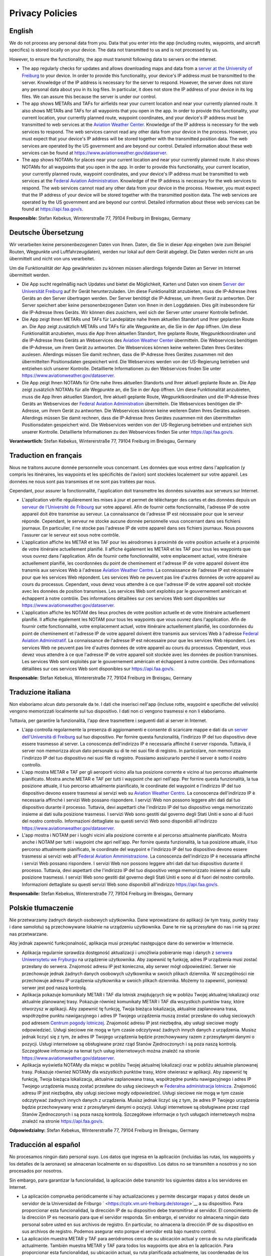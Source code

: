 Privacy Policies
================

English
-------

We do not process any personal data from you. Data that you enter into
the app (including routes, waypoints, and aircraft specifics) is stored
locally on your device. The data not transmitted to us and is not
processed by us.

However, to ensure the functionality, the app must transmit following
data to servers on the internet.

-  The app regularly checks for updates and allows downloading maps and
   data from a `server at the University of
   Freiburg <https://cplx.vm.uni-freiburg.de/storage>`__ to your device.
   In order to provide this functionality, your device's IP address must
   be transmitted to the server. Knowledge of the IP address is
   necessary for the server to respond. However, the server does not
   store any personal data about you in its log files. In particular, it
   does not store the IP address of your device in its log files. We can
   assure this because the server is under our control.
-  The app shows METARs and TAFs for airfields near your current
   location and near your currently planned route. It also shows METARs
   and TAFs for all waypoints that you open in the app. In order to
   provide this functionality, your current location, your currently
   planned route, waypoint coordinates, and your device's IP address
   must be transmitted to web services at the `Aviation Weather
   Center <https://www.aviationweather.gov>`__. Knowledge of the IP
   address is necessary for the web services to respond. The web
   services cannot read any other data from your device in the process.
   However, you must expect that your device's IP address will be stored
   together with the transmitted position data. The web services are
   operated by the US government and are beyond our control. Detailed
   information about these web services can be found at
   https://www.aviationweather.gov/dataserver.
-  The app shows NOTAMs for places near your current location and near
   your currently planned route. It also shows NOTAMs for all waypoints
   that you open in the app. In order to provide this functionality,
   your current location, your currently planned route, waypoint
   coordinates, and your device's IP address must be transmitted to web
   services at the `Federal Aviation
   Administration <https://api.faa.gov>`__. Knowledge of the IP address
   is necessary for the web services to respond. The web services cannot
   read any other data from your device in the process. However, you
   must expect that the IP address of your device will be stored
   together with the transmitted position data. The web services are
   operated by the US government and are beyond our control. Detailed
   information about these web services can be found at
   https://api.faa.gov/s.

**Responsible:** Stefan Kebekus, Wintererstraße 77, 79104 Freiburg im
Breisgau, Germany

Deutsche Übersetzung
--------------------

Wir verarbeiten keine personenbezogenen Daten von Ihnen. Daten, die Sie
in dieser App eingeben (wie zum Beispiel Routen, Wegpunkte und
Luftfahrzeugdaten), werden nur lokal auf dem Gerät abgelegt. Die Daten
werden nicht an uns übermittelt und nicht von uns verarbeitet.

Um die Funktionalität der App gewährleisten zu können müssen allerdings
folgende Daten an Server im Internet übermittelt werden.

-  Die App sucht regelmäßig nach Updates und bietet die Möglichkeit,
   Karten und Daten von einem `Server der Universität
   Freiburg <https://cplx.vm.uni-freiburg.de/storage>`__ auf Ihr Gerät
   herunterzuladen. Um diese Funktionalität anzubieten, muss die
   IP-Adresse ihres Geräts an den Server übertragen werden. Der Server
   benötigt die IP-Adresse, um ihrem Gerät zu antworten. Der Server
   speichert aber keine personenbezogenen Daten von Ihnen in den
   Loggdateien. Dies gilt insbesondere für die IP-Adresse Ihres Geräts.
   Wir können dies zusichern, weil sich der Server unter unserer
   Kontrolle befindet.
-  Die App zeigt Ihnen METARs und TAFs für Landeplätze nahe Ihrem
   aktuellen Standort und Ihrer geplanten Route an. Die App zeigt
   zusätzlich METARs und TAFs für alle Wegpunkte an, die Sie in der App
   öffnen. Um diese Funktionalität anzubieten, muss die App Ihren
   aktuellen Standort, Ihre geplante Route, Wegpunktkoordinaten und die
   IP-Adresse Ihres Geräts an Webservices des `Aviation Weather
   Center <https://www.aviationweather.gov>`__ übermitteln. Die
   Webservices benötigen die IP-Adresse, um ihrem Gerät zu antworten.
   Die Webservices können keine weiteren Daten Ihres Gerätes auslesen.
   Allerdings müssen Sie damit rechnen, dass die IP-Adresse Ihres
   Gerätes zusammen mit den übermittelten Positionsdaten gespeichert
   wird. Die Webservices werden von der US-Regierung betrieben und
   entziehen sich unserer Kontrolle. Detaillierte Informationen zu den
   Webservices finden Sie unter
   https://www.aviationweather.gov/dataserver.
-  Die App zeigt Ihnen NOTAMs für Orte nahe Ihres aktuellen Standorts
   und Ihrer aktuell geplante Route an. Die App zeigt zusätzlich NOTAMs
   für alle Wegpunkte an, die Sie in der App öffnen. Um diese
   Funktionalität anzubieten, muss die App Ihren aktuellen Standort,
   Ihre aktuell geplante Route, Wegpunktkoordinaten und die IP-Adresse
   Ihres Geräts an Webservices der `Federal Aviation
   Administration <https://api.faa.gov>`__ übermitteln. Die Webservices
   benötigen die IP-Adresse, um ihrem Gerät zu antworten. Die
   Webservices können keine weiteren Daten Ihres Gerätes auslesen.
   Allerdings müssen Sie damit rechnen, dass die IP-Adresse Ihres
   Gerätes zusammen mit den übermittelten Positionsdaten gespeichert
   wird. Die Webservices werden von der US-Regierung betrieben und
   entziehen sich unserer Kontrolle. Detaillierte Informationen zu den
   Webservices finden Sie unter https://api.faa.gov/s.

**Verantwortlich:** Stefan Kebekus, Wintererstraße 77, 79104 Freiburg im
Breisgau, Germany

Traduction en français
----------------------

Nous ne traitons aucune donnée personnelle vous concernant. Les données
que vous entrez dans l'application (y compris les itinéraires, les
waypoints et les spécificités de l'avion) ​​sont stockées localement sur
votre appareil. Les données ne nous sont pas transmises et ne sont pas
traitées par nous.

Cependant, pour assurer la fonctionnalité, l'application doit
transmettre les données suivantes aux serveurs sur Internet.

-  L'application vérifie régulièrement les mises à jour et permet de
   télécharger des cartes et des données depuis un `serveur de
   l'Université de Fribourg <https://cplx.vm.uni-freiburg.de/storage>`__
   sur votre appareil. Afin de fournir cette fonctionnalité, l'adresse
   IP de votre appareil doit être transmise au serveur. La connaissance
   de l'adresse IP est nécessaire pour que le serveur réponde.
   Cependant, le serveur ne stocke aucune donnée personnelle vous
   concernant dans ses fichiers journaux. En particulier, il ne stocke
   pas l'adresse IP de votre appareil dans ses fichiers journaux. Nous
   pouvons l'assurer car le serveur est sous notre contrôle.
-  L'application affiche les METAR et les TAF pour les aérodromes à
   proximité de votre position actuelle et à proximité de votre
   itinéraire actuellement planifié. Il affiche également les METAR et
   les TAF pour tous les waypoints que vous ouvrez dans l'application.
   Afin de fournir cette fonctionnalité, votre emplacement actuel, votre
   itinéraire actuellement planifié, les coordonnées du point de
   cheminement et l'adresse IP de votre appareil doivent être transmis
   aux services Web à l'adresse `Aviation Weather
   Centre <https://www.aviationweather.gov>`__. La connaissance de
   l'adresse IP est nécessaire pour que les services Web répondent. Les
   services Web ne peuvent pas lire d'autres données de votre appareil
   au cours du processus. Cependant, vous devez vous attendre à ce que
   l'adresse IP de votre appareil soit stockée avec les données de
   position transmises. Les services Web sont exploités par le
   gouvernement américain et échappent à notre contrôle. Des
   informations détaillées sur ces services Web sont disponibles sur
   https://www.aviationweather.gov/dataserver.
-  L'application affiche les NOTAM des lieux proches de votre position
   actuelle et de votre itinéraire actuellement planifié. Il affiche
   également les NOTAM pour tous les waypoints que vous ouvrez dans
   l'application. Afin de fournir cette fonctionnalité, votre
   emplacement actuel, votre itinéraire actuellement planifié, les
   coordonnées du point de cheminement et l'adresse IP de votre appareil
   doivent être transmis aux services Web à l'adresse `Federal Aviation
   Administratif <https://api.faa.gov>`__. La connaissance de l'adresse
   IP est nécessaire pour que les services Web répondent. Les services
   Web ne peuvent pas lire d'autres données de votre appareil au cours
   du processus. Cependant, vous devez vous attendre à ce que l'adresse
   IP de votre appareil soit stockée avec les données de position
   transmises. Les services Web sont exploités par le gouvernement
   américain et échappent à notre contrôle. Des informations détaillées
   sur ces services Web sont disponibles sur https://api.faa.gov/s.

**Responsable:** Stefan Kebekus, Wintererstraße 77, 79104 Freiburg im
Breisgau, Germany

Traduzione italiana
-------------------

Non elaboriamo alcun dato personale da te. I dati che inserisci nell'app
(incluse rotte, waypoint e specifiche del velivolo) vengono memorizzati
localmente sul tuo dispositivo. I dati non ci vengono trasmessi e non li
elaboriamo.

Tuttavia, per garantire la funzionalità, l'app deve trasmettere i
seguenti dati ai server in Internet.

-  L'app controlla regolarmente la presenza di aggiornamenti e consente
   di scaricare mappe e dati da un `server dell'Università di
   Freiburg <https://cplx.vm.uni-freiburg.de/storage>`__ sul tuo
   dispositivo. Per fornire questa funzionalità, l'indirizzo IP del tuo
   dispositivo deve essere trasmesso al server. La conoscenza
   dell'indirizzo IP è necessaria affinché il server risponda. Tuttavia,
   il server non memorizza alcun dato personale su di te nei suoi file
   di registro. In particolare, non memorizza l'indirizzo IP del tuo
   dispositivo nei suoi file di registro. Possiamo assicurarlo perché il
   server è sotto il nostro controllo.
-  L'app mostra METAR e TAF per gli aeroporti vicino alla tua posizione
   corrente e vicino al tuo percorso attualmente pianificato. Mostra
   anche METAR e TAF per tutti i waypoint che apri nell'app. Per fornire
   questa funzionalità, la tua posizione attuale, il tuo percorso
   attualmente pianificato, le coordinate del waypoint e l'indirizzo IP
   del tuo dispositivo devono essere trasmessi ai servizi web su
   `Aviation Weather Centro <https://www.aviationweather.gov>`__. La
   conoscenza dell'indirizzo IP è necessaria affinché i servizi Web
   possano rispondere. I servizi Web non possono leggere altri dati dal
   tuo dispositivo durante il processo. Tuttavia, devi aspettarti che
   l'indirizzo IP del tuo dispositivo venga memorizzato insieme ai dati
   sulla posizione trasmessi. I servizi Web sono gestiti dal governo
   degli Stati Uniti e sono al di fuori del nostro controllo.
   Informazioni dettagliate su questi servizi Web sono disponibili
   all'indirizzo https://www.aviationweather.gov/dataserver.
-  L'app mostra i NOTAM per i luoghi vicini alla posizione corrente e al
   percorso attualmente pianificato. Mostra anche i NOTAM per tutti i
   waypoint che apri nell'app. Per fornire questa funzionalità, la tua
   posizione attuale, il tuo percorso attualmente pianificato, le
   coordinate del waypoint e l'indirizzo IP del tuo dispositivo devono
   essere trasmessi ai servizi web all'`Federal Aviation
   Amministrazione <https://api.faa.gov>`__. La conoscenza
   dell'indirizzo IP è necessaria affinché i servizi Web possano
   rispondere. I servizi Web non possono leggere altri dati dal tuo
   dispositivo durante il processo. Tuttavia, devi aspettarti che
   l'indirizzo IP del tuo dispositivo venga memorizzato insieme ai dati
   sulla posizione trasmessi. I servizi Web sono gestiti dal governo
   degli Stati Uniti e sono al di fuori del nostro controllo.
   Informazioni dettagliate su questi servizi Web sono disponibili
   all'indirizzo https://api.faa.gov/s.

**Responsabile:** Stefan Kebekus, Wintererstraße 77, 79104 Freiburg im
Breisgau, Germany

Polskie tłumaczenie
-------------------

Nie przetwarzamy żadnych danych osobowych użytkownika. Dane wprowadzane
do aplikacji (w tym trasy, punkty trasy i dane samolotu) są
przechowywane lokalnie na urządzeniu użytkownika. Dane te nie są
przesyłane do nas i nie są przez nas przetwarzane.

Aby jednak zapewnić funkcjonalność, aplikacja musi przesyłać następujące
dane do serwerów w Internecie.

-  Aplikacja regularnie sprawdza dostępność aktualizacji i umożliwia
   pobieranie map i danych z `serwera Uniwersytetu we
   Fryburgu <https://cplx.vm.uni-freiburg.de/storage>`__ na urządzenie
   użytkownika. Aby zapewnić tę funkcję, adres IP urządzenia musi zostać
   przesłany do serwera. Znajomość adresu IP jest konieczna, aby serwer
   mógł odpowiedzieć. Serwer nie przechowuje jednak żadnych danych
   osobowych użytkownika w swoich plikach dziennika. W szczególności nie
   przechowuje adresu IP urządzenia użytkownika w swoich plikach
   dziennika. Możemy to zapewnić, ponieważ serwer jest pod naszą
   kontrolą.
-  Aplikacja pokazuje komunikaty METAR i TAF dla lotnisk znajdujących
   się w pobliżu Twojej aktualnej lokalizacji oraz aktualnie planowanej
   trasy. Pokazuje również komunikaty METAR i TAF dla wszystkich punktów
   trasy, które otworzysz w aplikacji. Aby zapewnić tę funkcję, Twoja
   bieżąca lokalizacja, aktualnie zaplanowana trasa, współrzędne punktu
   nawigacyjnego i adres IP Twojego urządzenia muszą zostać przesłane do
   usług sieciowych pod adresem `Centrum pogody
   lotniczej <https://www.aviationweather.gov>`__. Znajomość adresu IP
   jest niezbędna, aby usługi sieciowe mogły odpowiedzieć. Usługi
   sieciowe nie mogą w tym czasie odczytywać żadnych innych danych z
   urządzenia. Musisz jednak liczyć się z tym, że adres IP Twojego
   urządzenia będzie przechowywany razem z przesyłanymi danymi o
   pozycji. Usługi internetowe są obsługiwane przez rząd Stanów
   Zjednoczonych i są poza naszą kontrolą. Szczegółowe informacje na
   temat tych usług internetowych można znaleźć na stronie
   https://www.aviationweather.gov/dataserver.
-  Aplikacja wyświetla NOTAMy dla miejsc w pobliżu Twojej aktualnej
   lokalizacji oraz w pobliżu aktualnie planowanej trasy. Pokazuje
   również NOTAMy dla wszystkich punktów trasy, które otwierasz w
   aplikacji. Aby zapewnić tę funkcję, Twoja bieżąca lokalizacja,
   aktualnie zaplanowana trasa, współrzędne punktu nawigacyjnego i adres
   IP Twojego urządzenia muszą zostać przesłane do usług sieciowych w
   `Federalna administracja lotnicza <https://api.faa.gov>`__. Znajomość
   adresu IP jest niezbędna, aby usługi sieciowe mogły odpowiedzieć.
   Usługi sieciowe nie mogą w tym czasie odczytywać żadnych innych
   danych z urządzenia. Musisz jednak liczyć się z tym, że adres IP
   Twojego urządzenia będzie przechowywany wraz z przesyłanymi danymi o
   pozycji. Usługi internetowe są obsługiwane przez rząd Stanów
   Zjednoczonych i są poza naszą kontrolą. Szczegółowe informacje o tych
   usługach internetowych można znaleźć na stronie
   https://api.faa.gov/s.

**Odpowiedzialny:** Stefan Kebekus, Wintererstraße 77, 79104 Freiburg im
Breisgau, Germany

Traducción al español
---------------------

No procesamos ningún dato personal suyo. Los datos que ingresa en la
aplicación (incluidas las rutas, los waypoints y los detalles de la
aeronave) se almacenan localmente en su dispositivo. Los datos no se
transmiten a nosotros y no son procesados ​​por nosotros.

Sin embargo, para garantizar la funcionalidad, la aplicación debe
transmitir los siguientes datos a los servidores en Internet.

-  La aplicación comprueba periódicamente si hay actualizaciones y
   permite descargar mapas y datos desde un servidor de la Universidad
   de Friburgo ` <https://cplx.vm.uni-freiburg.de/storage>`__ a su
   dispositivo. Para proporcionar esta funcionalidad, la dirección IP de
   su dispositivo debe transmitirse al servidor. El conocimiento de la
   dirección IP es necesario para que el servidor responda. Sin embargo,
   el servidor no almacena ningún dato personal sobre usted en sus
   archivos de registro. En particular, no almacena la dirección IP de
   su dispositivo en sus archivos de registro. Podemos asegurar esto
   porque el servidor está bajo nuestro control.
-  La aplicación muestra METAR y TAF para aeródromos cerca de su
   ubicación actual y cerca de su ruta planificada actualmente. También
   muestra METAR y TAF para todos los waypoints que abra en la
   aplicación. Para proporcionar esta funcionalidad, su ubicación
   actual, su ruta planificada actualmente, las coordenadas de los
   puntos intermedios y la dirección IP de su dispositivo deben
   transmitirse a los servicios web en `Aviation Weather
   Centro <https://www.aviationweather.gov>`__. El conocimiento de la
   dirección IP es necesario para que los servicios web respondan. Los
   servicios web no pueden leer ningún otro dato de su dispositivo en el
   proceso. Sin embargo, debe esperar que la dirección IP de su
   dispositivo se almacene junto con los datos de posición transmitidos.
   Los servicios web son operados por el gobierno de los EE. UU. y están
   fuera de nuestro control. Puede encontrar información detallada sobre
   estos servicios web en https://www.aviationweather.gov/dataserver.
-  La aplicación muestra NOTAM para lugares cercanos a su ubicación
   actual y cerca de su ruta planificada actualmente. También muestra
   los NOTAM de todos los waypoints que abra en la aplicación. Para
   proporcionar esta funcionalidad, su ubicación actual, su ruta
   planificada actualmente, las coordenadas de los puntos intermedios y
   la dirección IP de su dispositivo deben transmitirse a los servicios
   web en `Federal Aviation Administración <https://api.faa.gov>`__. El
   conocimiento de la dirección IP es necesario para que los servicios
   web respondan. Los servicios web no pueden leer ningún otro dato de
   su dispositivo en el proceso. Sin embargo, debe esperar que la
   dirección IP de su dispositivo se almacene junto con los datos de
   posición transmitidos. Los servicios web son operados por el gobierno
   de los EE. UU. y están fuera de nuestro control. Puede encontrar
   información detallada sobre estos servicios web en
   https://api.faa.gov/s.

**Responsable:** Stefan Kebekus, Wintererstraße 77, 79104 Freiburg im
Breisgau, Germany

